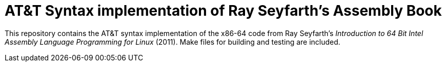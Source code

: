 = AT&T Syntax implementation of Ray Seyfarth's Assembly Book

This repository contains the AT&T syntax implementation of the x86-64 code
from Ray Seyfarth's _Introduction to 64 Bit Intel Assembly Language Programming for Linux_ (2011).
Make files for building and testing are included.

